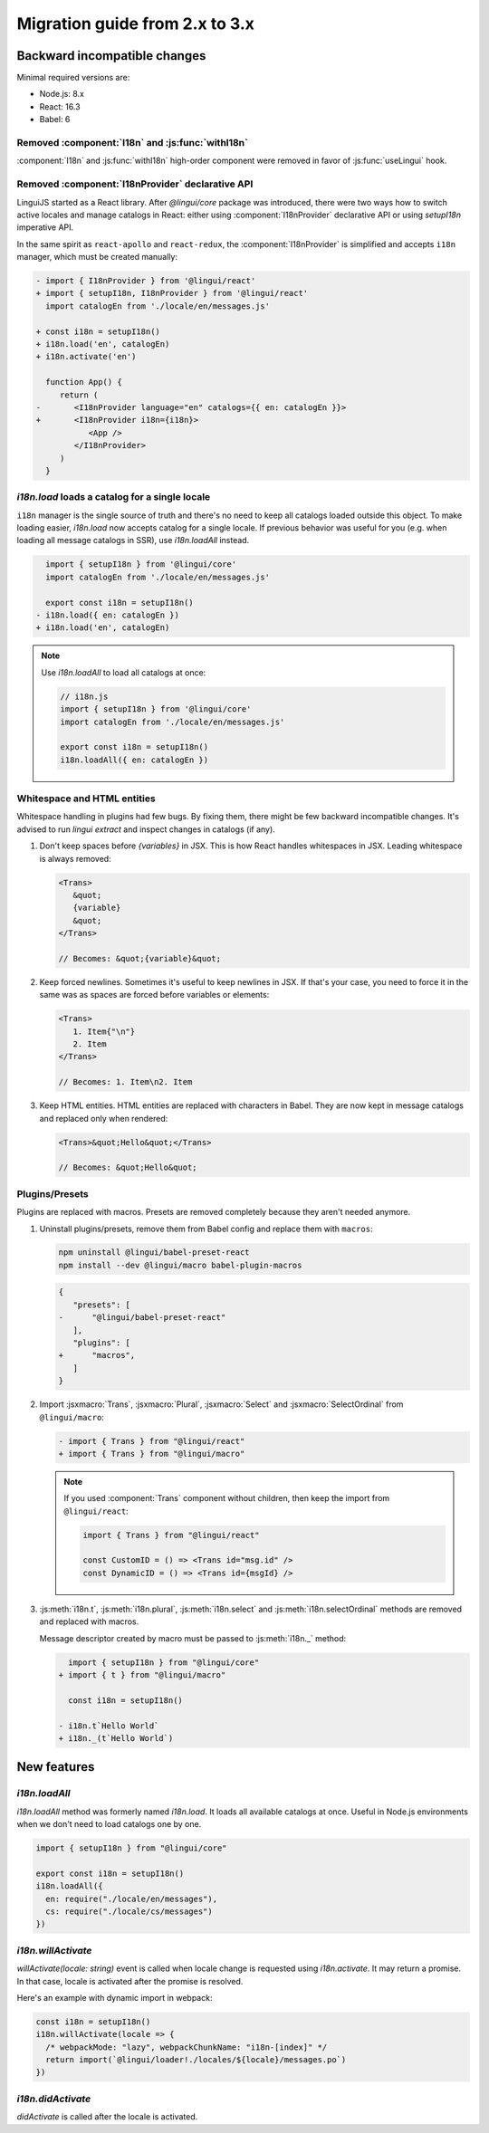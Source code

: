 ********************************
Migration guide from 2.x to 3.x
********************************

Backward incompatible changes
=============================

Minimal required versions are:

- Node.js: 8.x
- React: 16.3
- Babel: 6

Removed :component:`I18n` and :js:func:`withI18n`
-------------------------------------------------

:component:`I18n` and :js:func:`withI18n` high-order component
were removed in favor of :js:func:`useLingui` hook.

Removed :component:`I18nProvider` declarative API
-------------------------------------------------

LinguiJS started as a React library. After `@lingui/core` package was introduced,
there were two ways how to switch active locales and manage catalogs in React: either
using :component:`I18nProvider` declarative API or using `setupI18n` imperative API.

In the same spirit as ``react-apollo`` and ``react-redux``, the :component:`I18nProvider`
is simplified and accepts ``i18n`` manager, which must be created manually:

.. code-block:: diff

   - import { I18nProvider } from '@lingui/react'
   + import { setupI18n, I18nProvider } from '@lingui/react'
     import catalogEn from './locale/en/messages.js'

   + const i18n = setupI18n()
   + i18n.load('en', catalogEn)
   + i18n.activate('en')

     function App() {
        return (
   -       <I18nProvider language="en" catalogs={{ en: catalogEn }}>
   +       <I18nProvider i18n={i18n}>
              <App />
           </I18nProvider>
        )
     }

`i18n.load` loads a catalog for a single locale
-----------------------------------------------

``i18n`` manager is the single source of truth and there's no need to keep all catalogs
loaded outside this object. To make loading easier, `i18n.load` now accepts catalog
for a single locale. If previous behavior was useful for you (e.g. when loading all
message catalogs in SSR), use `i18n.loadAll` instead.

.. code-block:: diff

     import { setupI18n } from '@lingui/core'
     import catalogEn from './locale/en/messages.js'

     export const i18n = setupI18n()
   - i18n.load({ en: catalogEn })
   + i18n.load('en', catalogEn)

.. note::

   Use `i18n.loadAll` to load all catalogs at once:

   .. code-block:: jsx

      // i18n.js
      import { setupI18n } from '@lingui/core'
      import catalogEn from './locale/en/messages.js'

      export const i18n = setupI18n()
      i18n.loadAll({ en: catalogEn })

Whitespace and HTML entities
----------------------------

Whitespace handling in plugins had few bugs. By fixing them, there might be few
backward incompatible changes. It's advised to run `lingui extract` and inspect
changes in catalogs (if any).

1. Don't keep spaces before `{variables}` in JSX. This is how React handles whitespaces
   in JSX. Leading whitespace is always removed:

   .. code-block:: jsx

      <Trans>
         &quot;
         {variable}
         &quot;
      </Trans>

      // Becomes: &quot;{variable}&quot;

2. Keep forced newlines. Sometimes it's useful to keep newlines in JSX. If that's your
   case, you need to force it in the same was as spaces are forced before variables
   or elements:

   .. code-block:: jsx

      <Trans>
         1. Item{"\n"}
         2. Item
      </Trans>

      // Becomes: 1. Item\n2. Item

3. Keep HTML entities. HTML entities are replaced with characters in Babel. They are now
   kept in message catalogs and replaced only when rendered:

   .. code-block:: jsx

      <Trans>&quot;Hello&quot;</Trans>

      // Becomes: &quot;Hello&quot;

Plugins/Presets
---------------

Plugins are replaced with macros. Presets are removed completely because they aren't
needed anymore.

1. Uninstall plugins/presets, remove them from Babel config and replace them with
   ``macros``:

   .. code-block:: shell

      npm uninstall @lingui/babel-preset-react
      npm install --dev @lingui/macro babel-plugin-macros

   .. code-block:: diff

      {
         "presets": [
      -      "@lingui/babel-preset-react"
         ],
         "plugins": [
      +      "macros",
         ]
      }

2. Import :jsxmacro:`Trans`, :jsxmacro:`Plural`, :jsxmacro:`Select` and
   :jsxmacro:`SelectOrdinal` from ``@lingui/macro``:

   .. code-block:: diff

      - import { Trans } from "@lingui/react"
      + import { Trans } from "@lingui/macro"

   .. note::

      If you used :component:`Trans` component without children, then keep the import
      from ``@lingui/react``:

      .. code-block:: jsx

         import { Trans } from "@lingui/react"

         const CustomID = () => <Trans id="msg.id" />
         const DynamicID = () => <Trans id={msgId} />

3. :js:meth:`i18n.t`, :js:meth:`i18n.plural`, :js:meth:`i18n.select` and
   :js:meth:`i18n.selectOrdinal` methods are removed and replaced with macros.

   Message descriptor created by macro must be passed to :js:meth:`i18n._` method:

   .. code-block:: diff

        import { setupI18n } from "@lingui/core"
      + import { t } from "@lingui/macro"

        const i18n = setupI18n()

      - i18n.t`Hello World`
      + i18n._(t`Hello World`)

New features
============

`i18n.loadAll`
--------------

`i18n.loadAll` method was formerly named `i18n.load`. It loads all available catalogs
at once. Useful in Node.js environments when we don't need to load catalogs one by one.

.. code-block:: jsx

   import { setupI18n } from "@lingui/core"

   export const i18n = setupI18n()
   i18n.loadAll({
     en: require("./locale/en/messages"),
     cs: require("./locale/cs/messages")
   })

`i18n.willActivate`
-------------------

`willActivate(locale: string)` event is called when locale change is requested using
`i18n.activate`. It may return a promise. In that case, locale is activated after the
promise is resolved.

Here's an example with dynamic import in webpack:

.. code-block:: jsx

   const i18n = setupI18n()
   i18n.willActivate(locale => {
     /* webpackMode: "lazy", webpackChunkName: "i18n-[index]" */
     return import(`@lingui/loader!./locales/${locale}/messages.po`)
   })

`i18n.didActivate`
------------------

`didActivate` is called after the locale is activated.

